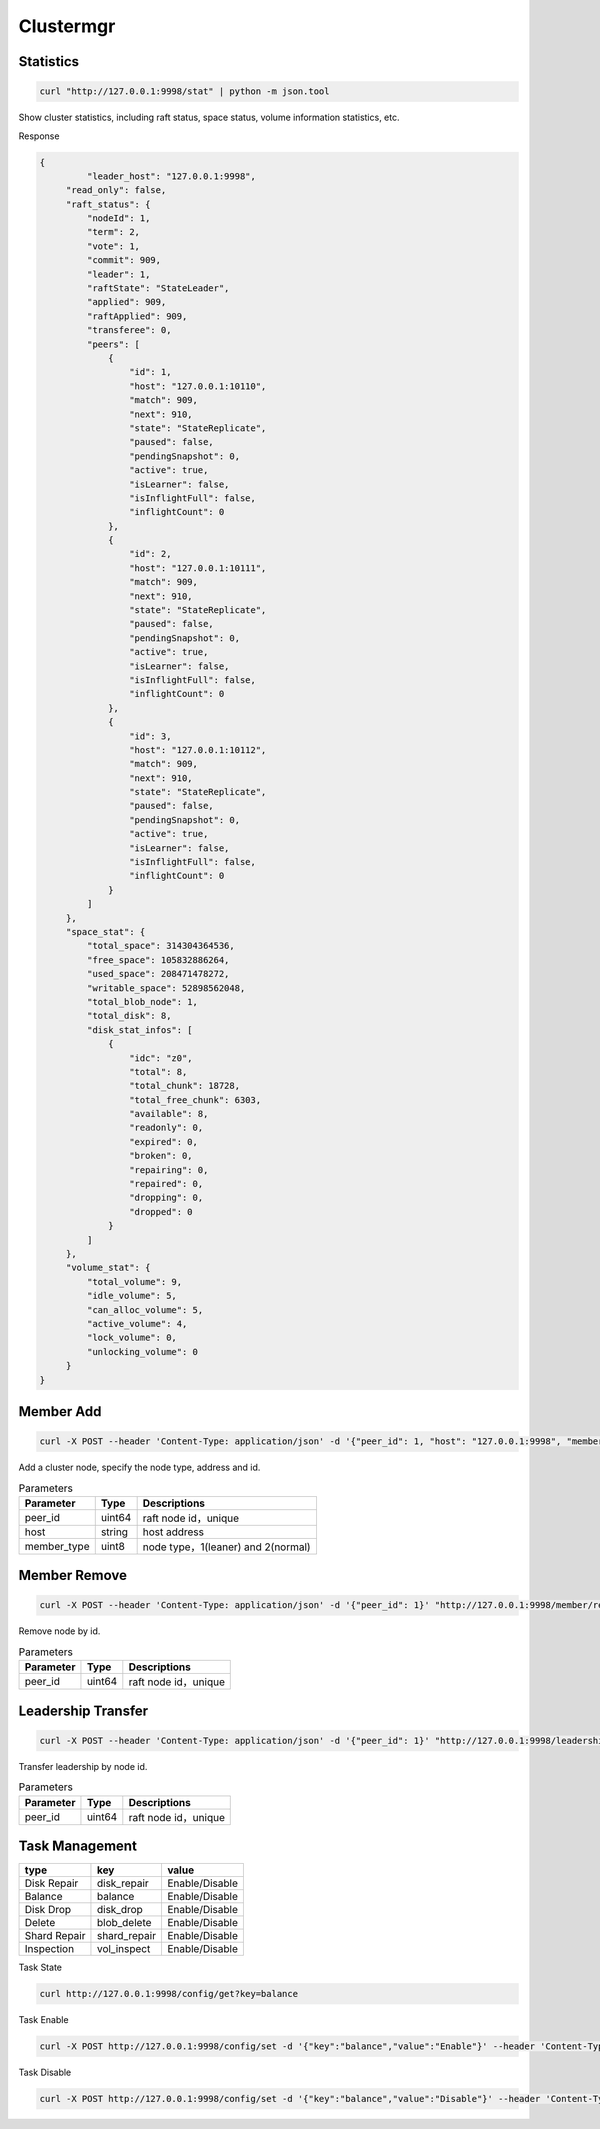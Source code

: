 Clustermgr
===============

Statistics
--------

.. code-block:: bash

	curl "http://127.0.0.1:9998/stat" | python -m json.tool

Show cluster statistics, including raft status, space status, volume information statistics, etc.

Response

.. code-block:: json

   {
	    "leader_host": "127.0.0.1:9998",
        "read_only": false,
        "raft_status": {
            "nodeId": 1,
            "term": 2,
            "vote": 1,
            "commit": 909,
            "leader": 1,
            "raftState": "StateLeader",
            "applied": 909,
            "raftApplied": 909,
            "transferee": 0,
            "peers": [
                {
                    "id": 1,
                    "host": "127.0.0.1:10110",
                    "match": 909,
                    "next": 910,
                    "state": "StateReplicate",
                    "paused": false,
                    "pendingSnapshot": 0,
                    "active": true,
                    "isLearner": false,
                    "isInflightFull": false,
                    "inflightCount": 0
                },
                {
                    "id": 2,
                    "host": "127.0.0.1:10111",
                    "match": 909,
                    "next": 910,
                    "state": "StateReplicate",
                    "paused": false,
                    "pendingSnapshot": 0,
                    "active": true,
                    "isLearner": false,
                    "isInflightFull": false,
                    "inflightCount": 0
                },
                {
                    "id": 3,
                    "host": "127.0.0.1:10112",
                    "match": 909,
                    "next": 910,
                    "state": "StateReplicate",
                    "paused": false,
                    "pendingSnapshot": 0,
                    "active": true,
                    "isLearner": false,
                    "isInflightFull": false,
                    "inflightCount": 0
                }
            ]
        },
        "space_stat": {
            "total_space": 314304364536,
            "free_space": 105832886264,
            "used_space": 208471478272,
            "writable_space": 52898562048,
            "total_blob_node": 1,
            "total_disk": 8,
            "disk_stat_infos": [
                {
                    "idc": "z0",
                    "total": 8,
                    "total_chunk": 18728,
                    "total_free_chunk": 6303,
                    "available": 8,
                    "readonly": 0,
                    "expired": 0,
                    "broken": 0,
                    "repairing": 0,
                    "repaired": 0,
                    "dropping": 0,
                    "dropped": 0
                }
            ]
        },
        "volume_stat": {
            "total_volume": 9,
            "idle_volume": 5,
            "can_alloc_volume": 5,
            "active_volume": 4,
            "lock_volume": 0,
            "unlocking_volume": 0
        }
   }
   

Member Add
---------

.. code-block:: bash

   curl -X POST --header 'Content-Type: application/json' -d '{"peer_id": 1, "host": "127.0.0.1:9998", "member_type": 2}' "http://127.0.0.1:9998/member/add" 
   
Add a cluster node, specify the node type, address and id.

.. csv-table:: Parameters
   :header: "Parameter", "Type", "Descriptions"

   "peer_id", "uint64", "raft node id，unique"
   "host", "string", "host address"
   "member_type", "uint8", "node type，1(leaner) and 2(normal)"
   
Member Remove
--------

.. code-block:: bash

   curl -X POST --header 'Content-Type: application/json' -d '{"peer_id": 1}' "http://127.0.0.1:9998/member/remove"

Remove node by id.

.. csv-table:: Parameters
   :header: "Parameter", "Type", "Descriptions"

   "peer_id", "uint64", "raft node id，unique"
   
Leadership Transfer
-------------------

.. code-block:: bash

   curl -X POST --header 'Content-Type: application/json' -d '{"peer_id": 1}' "http://127.0.0.1:9998/leadership/transfer"
   
Transfer leadership by node id.

.. csv-table:: Parameters
   :header: "Parameter", "Type", "Descriptions"

   "peer_id", "uint64", "raft node id，unique"
   
Task Management
-----------------

.. csv-table::
   :header: "type", "key", "value"

   "Disk Repair", "disk_repair", "Enable/Disable"
   "Balance", "balance", "Enable/Disable"
   "Disk Drop", "disk_drop", "Enable/Disable"
   "Delete", "blob_delete", "Enable/Disable"
   "Shard Repair", "shard_repair",	"Enable/Disable"
   "Inspection", "vol_inspect", "Enable/Disable"
   
Task State

.. code-block:: bash

   curl http://127.0.0.1:9998/config/get?key=balance

Task Enable

.. code-block:: bash

   curl -X POST http://127.0.0.1:9998/config/set -d '{"key":"balance","value":"Enable"}' --header 'Content-Type: application/json'

Task Disable

.. code-block:: bash

   curl -X POST http://127.0.0.1:9998/config/set -d '{"key":"balance","value":"Disable"}' --header 'Content-Type: application/json'


